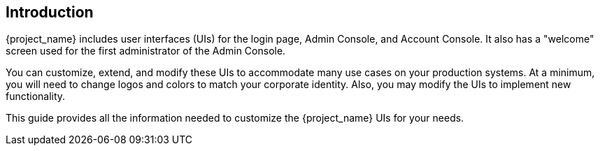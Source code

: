 == Introduction

{project_name} includes user interfaces (UIs) for the login page, Admin Console, and Account Console.  It also has a "welcome" screen used for the first administrator of the Admin Console.

You can customize, extend, and modify these UIs to accommodate many use cases on your production systems.  At a minimum, you will need to change logos and colors to match your corporate identity.  Also, you may modify the UIs to implement new functionality.

This guide provides all the information needed to customize the {project_name} UIs for your needs.
